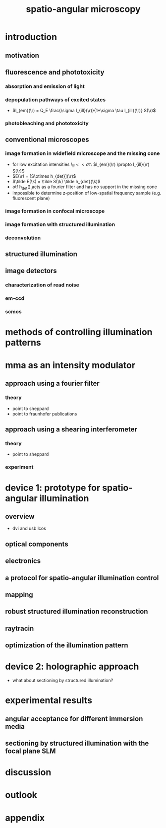 #+TITLE: spatio-angular microscopy

#+LaTeX_HEADER: \newcommand{\vect}[1]{\mathbf{#1}}
#+LaTeX_HEADER: \renewcommand{\r}{\vect r}
#+LaTeX_HEADER: \renewcommand{\a}{\vect a}
#+LaTeX_HEADER: \newcommand{\s}{\vect s}
#+LaTeX_HEADER: \def\k{\vect k}
#+LaTeX_HEADER: \def\d{\vect d}
#+LaTeX_HEADER: \def\dV{\textrm{d} V}
#+LaTeX_HEADER: \def\e{\vect e}
#+LaTeX_HEADER: \def\f{\vect f}
#+LaTeX_HEADER: \def\c{\vect c}
#+LaTeX_HEADER: \def\x{\vect x}
#+LaTeX_HEADER: \def\y{\vect y}
#+LaTeX_HEADER: \def\z{\vect z}
#+LaTeX_HEADER: \def\q{\vect q}
#+LaTeX_HEADER: \def\p{\vect p}
#+LaTeX_HEADER: \def\l{\vect l}

#+LaTeX_HEADER: \newcommand{\nvect}[1]{\vect{\hat{#1}}}
#+LaTeX_HEADER: %\renewcommand{\i}{\nvect i}
#+LaTeX_HEADER: \newcommand{\vi}{\nvect \i}
#+LaTeX_HEADER: \def\hc{\nvect c}
#+LaTeX_HEADER: \def\hs{\nvect s}
#+LaTeX_HEADER: \def\hd{\nvect d}
#+LaTeX_HEADER: \def\hx{\nvect x}
#+LaTeX_HEADER: \def\hy{\nvect y}

#+LaTeX_HEADER: \def\hz{\nvect z}
#+LaTeX_HEADER: \def\n{\nvect n}
#+LaTeX_HEADER: \def\t{\nvect t}
#+LaTeX_HEADER: \def\m{\nvect m}
#+LaTeX_HEADER: \def\vrho{\boldsymbol\rho}
#+LaTeX_HEADER: \def\abs#1{\mathopen| #1 \mathclose|}


* introduction
** motivation
** fluorescence and phototoxicity
*** absorption and emission of light
*** depopulation pathways of excited states
    - $I_{em}(\r) = Q_E \frac{\sigma I_{ill}(\r)}{1+\sigma \tau I_{ill}(\r)} S(\r)$
*** photobleaching and phototoxicity
** conventional microscopes
*** image formation in widefield microscope and the missing cone
   - for low excitation intensities $I_{ill}<<\sigma\tau$: $I_{em}(\r)
     \propto I_{ill}(\r) S(\r)$
   - $E(\r) = [S\otimes h_{det}](\r)$
   - $\tilde E(\k) = \tilde S(\k) \tilde h_{det}(\k)$
   - otf h_{det}(\k) acts as a fourier filter and has no support in
     the missing cone
   - impossible to determine z-position of low-spatial frequency
     sample (e.g. fluorescent plane)

*** image formation in confocal microscope
*** image formation with structured illumination
*** deconvolution
** structured illumination
** image detectors
*** characterization of read noise
*** em-ccd
*** scmos
* methods of controlling illumination patterns
* mma as an intensity modulator
** approach using a fourier filter
*** theory
    - point to sheppard
    - point to fraunhofer publications
** approach using a shearing interferometer
*** theory
    - point to sheppard
*** experiment
* device 1: prototype for spatio-angular illumination
** overview
 - dvi and usb lcos
** optical components
** electronics
** a protocol for spatio-angular illumination control
** mapping
** robust structured illumination reconstruction
** raytracin
** optimization of the illumination pattern
* device 2: holographic approach
  - what about sectioning by structured illumination?
* experimental results
** angular acceptance for different immersion media
** sectioning by structured illumination with the focal plane SLM
* discussion
* outlook
* appendix
